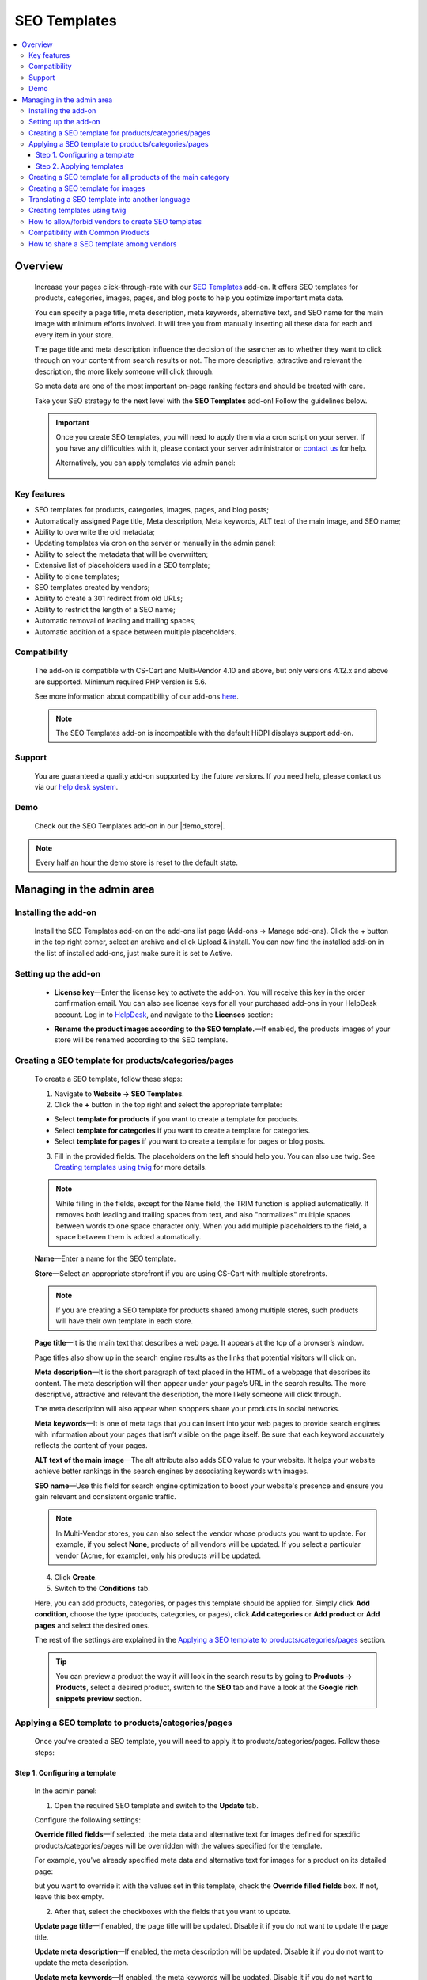 *************
SEO Templates
*************

.. raw:: html

    <div class="buy-now">
        <a href="https://marketplace.simtechdev.com/landing/100000133" class="btn buy-now__btn">Buy now</a>
    </div>



.. contents::
    :local:
    :depth: 3

--------
Overview
--------

    Increase your pages click-through-rate with our `SEO Templates <https://www.simtechdev.com/addons/site-management/seo-templates.html>`_ add-on. It offers SEO templates for products, categories, images, pages, and blog posts to help you optimize important meta data. 

    You can specify a page title, meta description, meta keywords, alternative text, and SEO name for the main image with minimum efforts involved. It will free you from manually inserting all these data for each and every item in your store.

    .. fancybox:: img/creating-seo-template.png
        :alt: creating a SEO template

    The page title and meta description influence the decision of the searcher as to whether they want to click through on your content from search results or not. The more descriptive, attractive and relevant the description, the more likely someone will click through. 

    So meta data are one of the most important on-page ranking factors and should be treated with care.

    .. fancybox:: img/Seo_templates_007.png
        :alt: Meta description

    Take your SEO strategy to the next level with the **SEO Templates** add-on! Follow the guidelines below.

    .. important::

        Once you create SEO templates, you will need to apply them via a cron script on your server. If you have any difficulties with it, please contact your server administrator or `contact us <https://www.simtechdev.com/helpdesk>`_ for help.

        Alternatively, you can apply templates via admin panel:

            .. fancybox:: img/generating-templates.png
                :alt: Meta description

============
Key features
============

- SEO templates for products, categories, images, pages, and blog posts;

- Automatically assigned Page title, Meta description, Meta keywords, ALT text of the main image, and SEO name;

- Ability to overwrite the old metadata;

- Updating templates via cron on the server or manually in the admin panel;

- Ability to select the metadata that will be overwritten;

- Extensive list of placeholders used in a SEO template;

- Ability to clone templates;

- SEO templates created by vendors;

- Ability to create a 301 redirect from old URLs;

- Ability to restrict the length of a SEO name;

- Automatic removal of leading and trailing spaces;

- Automatic addition of a space between multiple placeholders.

=============
Compatibility
=============

    The add-on is compatible with CS-Cart and Multi-Vendor 4.10 and above, but only versions 4.12.x and above are supported. 
    Minimum required PHP version is 5.6.

    See more information about compatibility of our add-ons `here <https://docs.cs-cart.com/marketplace-addons/compatibility/index.html>`_.

    .. note::
    
        The SEO Templates add-on is incompatible with the default HiDPI displays support add-on.

=======
Support
=======

    You are guaranteed a quality add-on supported by the future versions. If you need help, please contact us via our `help desk system <https://helpdesk.cs-cart.com>`_.

====
Demo
====

    Check out the SEO Templates add-on in our |demo_store|.

.. |demo_store| raw:: html

   <!--noindex--><a href="http://seo-templates.demo.simtechdev.com/" target="_blank" rel="nofollow">demo store</a><!--/noindex-->

.. note::
    
    Every half an hour the demo store is reset to the default state.

--------------------------
Managing in the admin area
--------------------------

=====================
Installing the add-on
=====================

    Install the SEO Templates add-on on the add-ons list page (Add-ons → Manage add-ons). Click the + button in the top right corner, select an archive and click Upload & install. You can now find the installed add-on in the list of installed add-ons, just make sure it is set to Active.

    .. fancybox:: img/seo-templates-installed.png
        :alt: SEO templates. Manage add-ons

=====================
Setting up the add-on
=====================

    .. fancybox:: img/seo-templates-settings-new.png
        :alt: SEO templates settings

    * **License key**—Enter the license key to activate the add-on. You will receive this key in the order confirmation email. You can also see license keys for all your purchased add-ons in your HelpDesk account. Log in to `HelpDesk <https://www.simtechdev.com/helpdesk>`_, and navigate to the **Licenses** section:

    .. fancybox:: img/licenses.png
        :alt: License key

    * **Rename the product images according to the SEO template.**—If enabled, the products images of your store will be renamed according to the SEO template.

=====================================================
Creating a SEO template for products/categories/pages
=====================================================

    To create a SEO template, follow these steps:

    1. Navigate to **Website → SEO Templates**.

    2. Click the **+** button in the top right and select the appropriate template:

    - Select **template for products** if you want to create a template for products.

    - Select **template for categories** if you want to create a template for categories.

    - Select **template for pages** if you want to create a template for pages or blog posts.

    3. Fill in the provided fields. The placeholders on the left should help you. You can also use twig. See `Creating templates using twig`_ for more details.

    .. fancybox:: img/creating-seo-template.png
        :alt: creating a SEO template

    .. note::

        While filling in the fields, except for the Name field, the TRIM function is applied automatically. It removes both leading and trailing spaces from text, and also "normalizes" multiple spaces between words to one space character only. When you add multiple placeholders to the field, a space between them is added automatically.

    **Name**—Enter a name for the SEO template.

    **Store**—Select an appropriate storefront if you are using CS-Cart with multiple storefronts.

    .. note::

        If you are creating a SEO template for products shared among multiple stores, such products will have their own template in each store.

    **Page title**—It is the main text that describes a web page. It appears at the top of a browser’s window.

    .. fancybox:: img/Seo_templates_005.png
        :alt: page title

    Page titles also show up in the search engine results as the links that potential visitors will click on.

    .. fancybox:: img/Seo_templates_006.png
        :alt: page title

    **Meta description**—It is the short paragraph of text placed in the HTML of a webpage that describes its content. The meta description will then appear under your page’s URL in the search results. The more descriptive, attractive and relevant the description, the more likely someone will click through.

    .. fancybox:: img/Seo_templates_007.png
        :alt: Meta description

    The meta description will also appear when shoppers share your products in social networks.

    .. fancybox:: img/Seo_templates_012.png
        :alt: Meta description
        :width: 530px

    **Meta keywords**—It is one of meta tags that you can insert into your web pages to provide search engines with information about your pages that isn’t visible on the page itself. Be sure that each keyword accurately reflects the content of your pages.

    **ALT text of the main image**—The alt attribute also adds SEO value to your website. It helps your website achieve better rankings in the search engines by associating keywords with images.

    **SEO name**—Use this field for search engine optimization to boost your website's presence and ensure you gain relevant and consistent organic traffic.

    .. note::

        In Multi-Vendor stores, you can also select the vendor whose products you want to update. For example, if you select **None**, products of all vendors will be updated. If you select a particular vendor (Acme, for example), only his products will be updated.

        .. fancybox:: img/Seo_templates_024.png
            :alt: selecting a vendor

    4. Click **Create**.

    5. Switch to the **Conditions** tab.

    .. fancybox:: img/seo-templates-conditions-tab.png
        :alt: Meta description

    Here, you can add products, categories, or pages this template should be applied for. Simply click **Add condition**, choose the type (products, categories, or pages), click **Add categories** or **Add product** or **Add pages** and select the desired ones.

    The rest of the settings are explained in the `Applying a SEO template to products/categories/pages`_ section.

    .. tip::

        You can preview a product the way it will look in the search results by going to **Products → Products**, select a desired product, switch to the **SEO** tab and have a look at the **Google rich snippets preview** section.

        .. fancybox:: img/Seo_templates_008.png
            :alt: Google rich snippets preview

====================================================
Applying a SEO template to products/categories/pages
====================================================

    Once you've created a SEO template, you will need to apply it to products/categories/pages. Follow these steps:

++++++++++++++++++++++++++++++
Step 1. Configuring a template
++++++++++++++++++++++++++++++

    In the admin panel:

    1. Open the required SEO template and switch to the **Update** tab.

    Configure the following settings:

    .. fancybox:: img/seo-templates-update-tab.png
        :alt: Meta description

    **Override filled fields**—If selected, the meta data and alternative text for images defined for specific products/categories/pages will be overridden with the values specified for the template. 

    For example, you've already specified meta data and alternative text for images for a product on its detailed page:

    .. fancybox:: img/Seo_templates_009.png
        :alt: updating SEO template

    but you want to override it with the values set in this template, check the **Override filled fields** box. If not, leave this box empty.

    2. After that, select the checkboxes with the fields that you want to update.

    **Update page title**—If enabled, the page title will be updated. Disable it if you do not want to update the page title.

    **Update meta description**—If enabled, the meta description will be updated. Disable it if you do not want to update the meta description.

    **Update meta keywords**—If enabled, the meta keywords will be updated. Disable it if you do not want to update the meta keywords.

    **Update ALT text of the main image**—If enabled, the ALT text of the main image will be updated. Disable it if you do not want to update it.

    **Update SEO name**—If enabled, the SEO name will be updated. Disable it if you do not want to update it.

    .. note::

        To create SEO names, the SEO Templates add-on interacts with the standard SEO add-on. It automatically replaces spaces with "-", as well as unsafe characters.
    
    3. Switch to the **Conditions** tab and pick categories, products, or pages you want the template to be applied to.

    .. tip::

        If you want to apply the template to all products, select all categories.

            .. fancybox:: img/Seo_templates_020.png
                :alt: updating SEO template

    4. Click **Save**.

    5. On the **SEO Templates** page have a look at the note on the right.

    .. fancybox:: img/Seo_templates_010.png
        :alt: updating SEO template

    It contains a command that you should run on your server to apply the changes in the templates. You can set up a cron job to run it according to a schedule (for example, every day, every month) so that you won't need to apply the new changes manually every time.

++++++++++++++++++++++++++
Step 2. Applying templates
++++++++++++++++++++++++++

    You can apply templates in two ways:

   **1. Running a cron**

    Run the following command on the server:

    **php /path/to/cart/admin.php --dispatch=seo_pack_cron.apply --cron_password=CRON_PASSWORD**

    where:

    *path/to/cart* is the path to your website

    *CRON_PASSWORD* is the access key to cron script that you can find under **Settings - Security settings**.

        .. fancybox:: img/Seo_templates_002.png
            :alt: Security settings

    .. note::

        We recommend applying SEO templates via a cron script on your server. If you have any difficulties with it, please contact your server administrator or `contact us <https://www.simtechdev.com/helpdesk>`_ for help.

    .. important::

    	Disable the templates if you don't want them to be applied.

    	    .. fancybox:: img/Seo_templates_011.png
        		:alt: updating SEO template

    **2. Via admin panel**

    On the SEO templates page, hover the mouse pointer over a template you want to apply and select **Generate** under the gear button.

    .. fancybox:: img/generating-templates.png
            :alt: generating a template

    Alternatively, you can select **Generate** on the template details page.

    .. fancybox:: img/generate.png
            :alt: generating a teplate

    The process will start.

    .. fancybox:: img/Seo_templates_023.png
            :alt: applying seo templates
            :width: 200px

    Once it's complete, you will see a corresponding notice.

=============================================================
Creating a SEO template for all products of the main category
=============================================================
    
    You can create a SEO template for the main category. In that case, the SEO template will be applied to the products in the main category and subcategories.

    1. Open **Settings > General**, find the **Show products from subcategories of the selected category** setting.

    Make sure that it is active. If not, select the checkbox and click **Save**. You can disable it later when the SEO CRON job is complete. 

    .. fancybox:: img/Seo_templates_013.png
        :alt: updating SEO template

    2. Open **Website > SEO templates** and create a **Template for products**.

    .. fancybox:: img/Seo_templates_014.png
        :alt: Template for products

    3. In the **General** tab, fill in the provided fields.

    .. fancybox:: img/creating-seo-template.png
        :alt: updating SEO template

    4. Open the **Conditions** tab and click **Add condition**.

    .. fancybox:: img/add-conditions.png
        :alt: updating SEO template

    5. Choose **Categories** and click **Add categories**.

    .. fancybox:: img/choose-categories.png
        :alt: updating SEO template

    .. fancybox:: img/add-categories.png
        :alt: updating SEO template

    5. Choose the category of the highest level and click **Add categories**.

    .. fancybox:: img/Seo_templates_015.png
        :alt: updating SEO template

    6. Click **Save**.

==================================
Creating a SEO template for images
==================================

    To create a SEO template for images, follow these steps:

    1. Navigate to **Website → SEO Templates**.

    2. Click the **+** button in the top right and select the **Template for product images**.

    .. fancybox:: img/creating-image-template.png
        :alt: *Template for product images

    3. Enter a name for the SEO template.

    4. In the **Product image name** field, create a template using placeholders on the left.

    .. note::

        If the **SEO name** placeholder is NOT available to you, make sure you enabled the default SEO add-on.

            .. fancybox:: img/seo-name.png
                :alt: *Template for product images

    .. note::

        While filling in the fields, except for the Name field, the TRIM function is applied automatically. It removes both leading and trailing spaces from text, and also "normalizes" multiple spaces between words to one space character only. When you add multiple placeholders to the field, a space between them is added automatically.

    4. Click **Create**.

    5. Switch to the **Update** tab.
    
    * **Update product image name**—If enabled, the names of product images will be updated according to the template.

    .. fancybox:: img/image-template-update-tab.png
        :alt: Meta description
    
    6. Switch to the **Conditions** tab.

    Here, you can add products and categories this template should be applied for. Simply click **Add condition**, choose categories or products, then click **Add categories** or **Add product** and select the desired ones.

    .. fancybox:: img/seo-templates-conditions-tab.png
        :alt: Meta description




    7. Click **Save**.

    8. Hover the mouse pointer over the template and under the appeared gear button select **Generate**.

    .. fancybox:: img/generating-templates.png
        :alt: generating a seo template

    9. Once the template is applied, you will see the result.

    .. fancybox:: img/update-complete.png
        :alt: generating a seo template
        :width: 100px

    Alternatively, you can set up a cron to update product image names automatically. See how: `Step 2. Applying templates`_.

================================================
Translating a SEO template into another language
================================================

    In order to translate a SEO template:

    1. Open the SEO template you'd like to translate. Switch the language to the required one. 

    .. fancybox:: img/Seo_templates_018.png
        :alt: translating a SEO template

    2. Translate the language variables into the target language and save the changes.

    .. fancybox:: img/Seo_templates_019.png
        :alt: translating a SEO template

=============================
Creating templates using twig
=============================

    **Twig** is a template engine that will allow you to write readable SEO templates using placeholders. You can write desired conditions, capitalize words, replace elements, join elements, etc.

    Twig defines three types of **special syntax**:

    .. code::
    
        {{ ... }}
    
    "Says something": prints a variable or the result of an expression to the template.
    
    .. code::

        {% ... %}
    
    "Does something": a tag that controls the logic of the template; it is used to execute statements such as for-loops for example.
    
    .. code::

        {# ... #}
    
    "Comment something": it's used to add single or multi-line comments. The content of the comments isn't included in the rendered pages.

    Twig also contains **filters**, which modify content before being rendered. See the following examples:

    1. Uppercase

    .. code::

        {{ 'example'|upper }} → EXAMPLE

    2. Lowercase 

    .. code::

        {{ 'EXAMPLE'|lower }} → example

    3. Capitalize

    .. code::
    
        {{ 'example'|capitalize }} → Example

    4. If the price is 0, don't use the price

    .. code::

        {% if price %} {{ price }} {% endif %}

    5. If the feature is not specified, don't use the feature. It allows you to avoid spaces between commas.

    .. code::

        {% if feature_example %} {{ feature_example }} {% endif %}

        , where *{{ feature_example }}* is a feature.

    For further information, please read `Twig documentation <https://twig.symfony.com/doc/2.x/>`_.

===================================================
How to allow/forbid vendors to create SEO templates
===================================================

    You may want to allow some of the vendors to create and edit SEO templates, while you want to forbid this for other vendors. You can do so in the following way:

    1. Go to **Customers > User groups**.

    2. Pick the existing user group or create a new one with the **Administrator** type.

    3. Open the **Privileges** tab and select the **Manage SEO Templates** checkbox if you want to allow vendors in this group to manage SEO templates or clear the checkbox if you want the opposite.

    .. fancybox:: img/Seo_templates_025.png
        :alt: translating a SEO template

    4. Click **Save**.

==================================
Compatibility with Common Products
==================================
    The add-on is adapted to the Common Products add-on. Perform the following settings to ensure the consistant compatibility of the add-ons:

    1. Open SEO-Templates tab of the Website Menu on the Admin pannel

    .. fancybox:: img/SEOTemplates.png
        :alt: SEO-templates tab

    2. Create a new/open an existing Template for product

    3. Select 'none in the Vendor field, fill in the meta descriprion and page title, mark 'Override filled fields', 'Update meta descriptions' and 'Update page title' fields on the Update tab.

    .. fancybox:: img/template_setting1.png
        :alt: Template setting1

    .. fancybox:: img/template_setting2.png
        :alt: Template setting

    4. Create a new product in a Products tab and select 'All vendors (common products)' in the Vendors fields

    ..  fancybox:: img/new_product_setting.png
        :alt: Setup the new product

    5. Log in as a vendor and select a newly created product in the Products -> Products that vendors can sell tab

    6. Return to the main Admin Pannel and start the Template generation

=========================================
How to share a SEO template among vendors
=========================================

    Say, you created a SEO template for Vendor A, and now you want to make this template available to Vendor B. You do not want to configure it from scratch one more time, do you? Therefore the add-on introduces an ability to clone templates for further editing. Simply follow these steps:

    1. Go to **Website > SEO Templates**.

    2. Hover the mouse pointer over the template you want to clone and select **Clone** under the gear button.

    .. fancybox:: img/Seo_templates_026.png
        :alt: cloning template

    3. The template will be cloned with the **[CLONE]** postfix and you will find yourself on its detailed page. It will have a **Disabled** status.

    4. Adjust the settings, select another vendor if necessary. Set the status to **Active**.

    .. fancybox:: img/Seo_templates_027.png
        :alt: cloning a SEO template

    5. Click **Save**.
